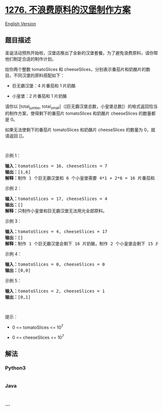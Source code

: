 * [[https://leetcode-cn.com/problems/number-of-burgers-with-no-waste-of-ingredients][1276.
不浪费原料的汉堡制作方案]]
  :PROPERTIES:
  :CUSTOM_ID: 不浪费原料的汉堡制作方案
  :END:
[[./solution/1200-1299/1276.Number of Burgers with No Waste of Ingredients/README_EN.org][English
Version]]

** 题目描述
   :PROPERTIES:
   :CUSTOM_ID: 题目描述
   :END:

#+begin_html
  <!-- 这里写题目描述 -->
#+end_html

#+begin_html
  <p>
#+end_html

圣诞活动预热开始啦，汉堡店推出了全新的汉堡套餐。为了避免浪费原料，请你帮他们制定合适的制作计划。

#+begin_html
  </p>
#+end_html

#+begin_html
  <p>
#+end_html

给你两个整数 tomatoSlices 和 cheeseSlices，分别表示番茄片和奶酪片的数目。不同汉堡的原料搭配如下：

#+begin_html
  </p>
#+end_html

#+begin_html
  <ul>
#+end_html

#+begin_html
  <li>
#+end_html

巨无霸汉堡：4 片番茄和 1 片奶酪

#+begin_html
  </li>
#+end_html

#+begin_html
  <li>
#+end_html

小皇堡：2 片番茄和 1 片奶酪

#+begin_html
  </li>
#+end_html

#+begin_html
  </ul>
#+end_html

#+begin_html
  <p>
#+end_html

请你以 [total_jumbo,
total_small]（[巨无霸汉堡总数，小皇堡总数]）的格式返回恰当的制作方案，使得剩下的番茄片 tomatoSlices 和奶酪片 cheeseSlices 的数量都是 0。

#+begin_html
  </p>
#+end_html

#+begin_html
  <p>
#+end_html

如果无法使剩下的番茄片 tomatoSlices 和奶酪片 cheeseSlices 的数量为 0，就请返回 []。

#+begin_html
  </p>
#+end_html

#+begin_html
  <p>
#+end_html

 

#+begin_html
  </p>
#+end_html

#+begin_html
  <p>
#+end_html

示例 1：

#+begin_html
  </p>
#+end_html

#+begin_html
  <pre><strong>输入：</strong>tomatoSlices = 16, cheeseSlices = 7
  <strong>输出：</strong>[1,6]
  <strong>解释：</strong>制作 1 个巨无霸汉堡和 6 个小皇堡需要 4*1 + 2*6 = 16 片番茄和 1 + 6 = 7 片奶酪。不会剩下原料。
  </pre>
#+end_html

#+begin_html
  <p>
#+end_html

示例 2：

#+begin_html
  </p>
#+end_html

#+begin_html
  <pre><strong>输入：</strong>tomatoSlices = 17, cheeseSlices = 4
  <strong>输出：</strong>[]
  <strong>解释：</strong>只制作小皇堡和巨无霸汉堡无法用光全部原料。
  </pre>
#+end_html

#+begin_html
  <p>
#+end_html

示例 3：

#+begin_html
  </p>
#+end_html

#+begin_html
  <pre><strong>输入：</strong>tomatoSlices = 4, cheeseSlices = 17
  <strong>输出：</strong>[]
  <strong>解释：</strong>制作 1 个巨无霸汉堡会剩下 16 片奶酪，制作 2 个小皇堡会剩下 15 片奶酪。
  </pre>
#+end_html

#+begin_html
  <p>
#+end_html

示例 4：

#+begin_html
  </p>
#+end_html

#+begin_html
  <pre><strong>输入：</strong>tomatoSlices = 0, cheeseSlices = 0
  <strong>输出：</strong>[0,0]
  </pre>
#+end_html

#+begin_html
  <p>
#+end_html

示例 5：

#+begin_html
  </p>
#+end_html

#+begin_html
  <pre><strong>输入：</strong>tomatoSlices = 2, cheeseSlices = 1
  <strong>输出：</strong>[0,1]
  </pre>
#+end_html

#+begin_html
  <p>
#+end_html

 

#+begin_html
  </p>
#+end_html

#+begin_html
  <p>
#+end_html

提示：

#+begin_html
  </p>
#+end_html

#+begin_html
  <ul>
#+end_html

#+begin_html
  <li>
#+end_html

0 <= tomatoSlices <= 10^7

#+begin_html
  </li>
#+end_html

#+begin_html
  <li>
#+end_html

0 <= cheeseSlices <= 10^7

#+begin_html
  </li>
#+end_html

#+begin_html
  </ul>
#+end_html

** 解法
   :PROPERTIES:
   :CUSTOM_ID: 解法
   :END:

#+begin_html
  <!-- 这里可写通用的实现逻辑 -->
#+end_html

#+begin_html
  <!-- tabs:start -->
#+end_html

*** *Python3*
    :PROPERTIES:
    :CUSTOM_ID: python3
    :END:

#+begin_html
  <!-- 这里可写当前语言的特殊实现逻辑 -->
#+end_html

#+begin_src python
#+end_src

*** *Java*
    :PROPERTIES:
    :CUSTOM_ID: java
    :END:

#+begin_html
  <!-- 这里可写当前语言的特殊实现逻辑 -->
#+end_html

#+begin_src java
#+end_src

*** *...*
    :PROPERTIES:
    :CUSTOM_ID: section
    :END:
#+begin_example
#+end_example

#+begin_html
  <!-- tabs:end -->
#+end_html
